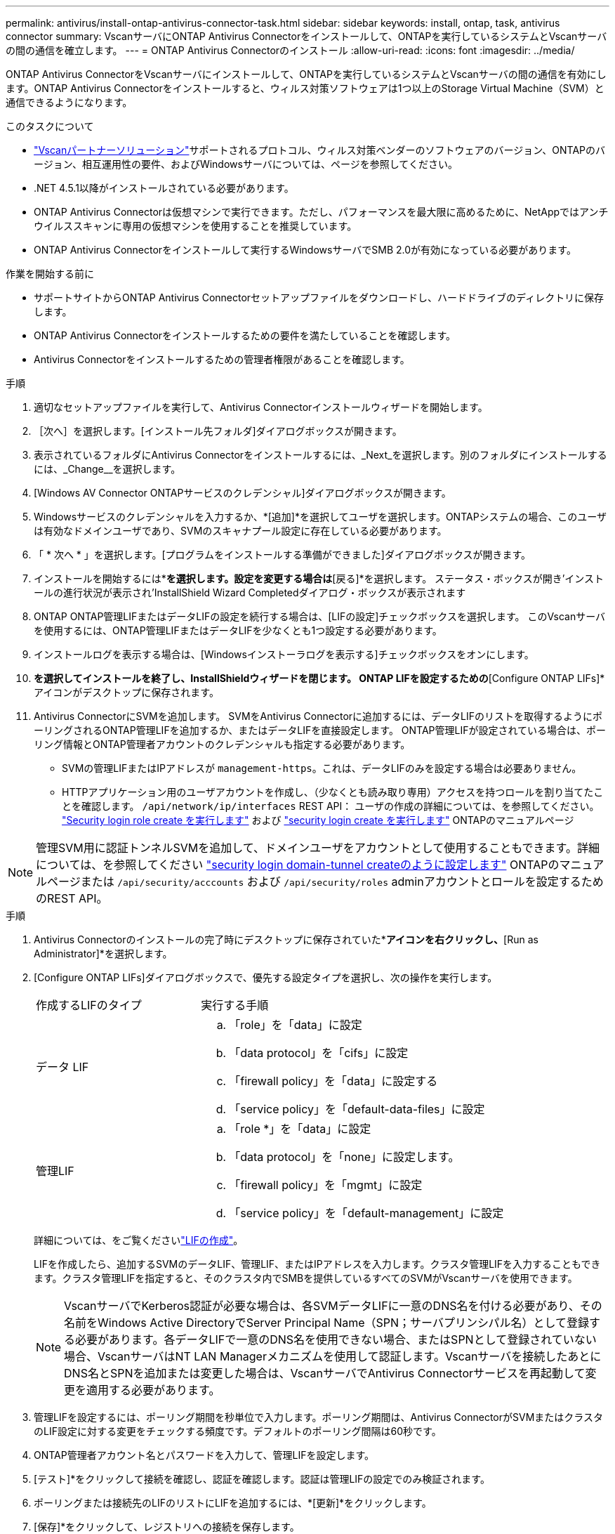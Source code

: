 ---
permalink: antivirus/install-ontap-antivirus-connector-task.html 
sidebar: sidebar 
keywords: install, ontap, task, antivirus connector 
summary: VscanサーバにONTAP Antivirus Connectorをインストールして、ONTAPを実行しているシステムとVscanサーバの間の通信を確立します。 
---
= ONTAP Antivirus Connectorのインストール
:allow-uri-read: 
:icons: font
:imagesdir: ../media/


[role="lead"]
ONTAP Antivirus ConnectorをVscanサーバにインストールして、ONTAPを実行しているシステムとVscanサーバの間の通信を有効にします。ONTAP Antivirus Connectorをインストールすると、ウィルス対策ソフトウェアは1つ以上のStorage Virtual Machine（SVM）と通信できるようになります。

.このタスクについて
* link:../antivirus/vscan-partner-solutions.html["Vscanパートナーソリューション"]サポートされるプロトコル、ウィルス対策ベンダーのソフトウェアのバージョン、ONTAPのバージョン、相互運用性の要件、およびWindowsサーバについては、ページを参照してください。
* .NET 4.5.1以降がインストールされている必要があります。
* ONTAP Antivirus Connectorは仮想マシンで実行できます。ただし、パフォーマンスを最大限に高めるために、NetAppではアンチウイルススキャンに専用の仮想マシンを使用することを推奨しています。
* ONTAP Antivirus Connectorをインストールして実行するWindowsサーバでSMB 2.0が有効になっている必要があります。


.作業を開始する前に
* サポートサイトからONTAP Antivirus Connectorセットアップファイルをダウンロードし、ハードドライブのディレクトリに保存します。
* ONTAP Antivirus Connectorをインストールするための要件を満たしていることを確認します。
* Antivirus Connectorをインストールするための管理者権限があることを確認します。


.手順
. 適切なセットアップファイルを実行して、Antivirus Connectorインストールウィザードを開始します。
. ［次へ］を選択します。[インストール先フォルダ]ダイアログボックスが開きます。
. 表示されているフォルダにAntivirus Connectorをインストールするには、_Next_を選択します。別のフォルダにインストールするには、_Change__を選択します。
. [Windows AV Connector ONTAPサービスのクレデンシャル]ダイアログボックスが開きます。
. Windowsサービスのクレデンシャルを入力するか、*[追加]*を選択してユーザを選択します。ONTAPシステムの場合、このユーザは有効なドメインユーザであり、SVMのスキャナプール設定に存在している必要があります。
. 「 * 次へ * 」を選択します。[プログラムをインストールする準備ができました]ダイアログボックスが開きます。
. インストールを開始するには*[インストール]*を選択します。設定を変更する場合は*[戻る]*を選択します。
ステータス・ボックスが開き'インストールの進行状況が表示され'InstallShield Wizard Completedダイアログ・ボックスが表示されます
. ONTAP ONTAP管理LIFまたはデータLIFの設定を続行する場合は、[LIFの設定]チェックボックスを選択します。
このVscanサーバを使用するには、ONTAP管理LIFまたはデータLIFを少なくとも1つ設定する必要があります。
. インストールログを表示する場合は、[Windowsインストーラログを表示する]チェックボックスをオンにします。
. [完了]*を選択してインストールを終了し、InstallShieldウィザードを閉じます。
ONTAP LIFを設定するための*[Configure ONTAP LIFs]*アイコンがデスクトップに保存されます。
. Antivirus ConnectorにSVMを追加します。
SVMをAntivirus Connectorに追加するには、データLIFのリストを取得するようにポーリングされるONTAP管理LIFを追加するか、またはデータLIFを直接設定します。
ONTAP管理LIFが設定されている場合は、ポーリング情報とONTAP管理者アカウントのクレデンシャルも指定する必要があります。
+
** SVMの管理LIFまたはIPアドレスが `management-https`。これは、データLIFのみを設定する場合は必要ありません。
** HTTPアプリケーション用のユーザアカウントを作成し、（少なくとも読み取り専用）アクセスを持つロールを割り当てたことを確認します。 `/api/network/ip/interfaces` REST API：
ユーザの作成の詳細については、を参照してください。 link:https://docs.netapp.com/us-en/ontap-cli/security-login-role-create.html["Security login role create を実行します"^] および link:https://docs.netapp.com/us-en/ontap-cli/security-login-create.html["security login create を実行します"^] ONTAPのマニュアルページ





NOTE: 管理SVM用に認証トンネルSVMを追加して、ドメインユーザをアカウントとして使用することもできます。詳細については、を参照してください link:https://docs.netapp.com/us-en/ontap-cli/security-login-domain-tunnel-create.html["security login domain-tunnel createのように設定します"^] ONTAPのマニュアルページまたは `/api/security/acccounts` および `/api/security/roles` adminアカウントとロールを設定するためのREST API。

.手順
. Antivirus Connectorのインストールの完了時にデスクトップに保存されていた*[Configure ONTAP LIFs]*アイコンを右クリックし、*[Run as Administrator]*を選択します。
. [Configure ONTAP LIFs]ダイアログボックスで、優先する設定タイプを選択し、次の操作を実行します。
+
[cols="35,65"]
|===


| 作成するLIFのタイプ | 実行する手順 


 a| 
データ LIF
 a| 
.. 「role」を「data」に設定
.. 「data protocol」を「cifs」に設定
.. 「firewall policy」を「data」に設定する
.. 「service policy」を「default-data-files」に設定




 a| 
管理LIF
 a| 
.. 「role *」を「data」に設定
.. 「data protocol」を「none」に設定します。
.. 「firewall policy」を「mgmt」に設定
.. 「service policy」を「default-management」に設定


|===
+
詳細については、をご覧くださいlink:../networking/create_a_lif.html["LIFの作成"]。

+
LIFを作成したら、追加するSVMのデータLIF、管理LIF、またはIPアドレスを入力します。クラスタ管理LIFを入力することもできます。クラスタ管理LIFを指定すると、そのクラスタ内でSMBを提供しているすべてのSVMがVscanサーバを使用できます。

+
[NOTE]
====
VscanサーバでKerberos認証が必要な場合は、各SVMデータLIFに一意のDNS名を付ける必要があり、その名前をWindows Active DirectoryでServer Principal Name（SPN；サーバプリンシパル名）として登録する必要があります。各データLIFで一意のDNS名を使用できない場合、またはSPNとして登録されていない場合、VscanサーバはNT LAN Managerメカニズムを使用して認証します。Vscanサーバを接続したあとにDNS名とSPNを追加または変更した場合は、VscanサーバでAntivirus Connectorサービスを再起動して変更を適用する必要があります。

====
. 管理LIFを設定するには、ポーリング期間を秒単位で入力します。ポーリング期間は、Antivirus ConnectorがSVMまたはクラスタのLIF設定に対する変更をチェックする頻度です。デフォルトのポーリング間隔は60秒です。
. ONTAP管理者アカウント名とパスワードを入力して、管理LIFを設定します。
. [テスト]*をクリックして接続を確認し、認証を確認します。認証は管理LIFの設定でのみ検証されます。
. ポーリングまたは接続先のLIFのリストにLIFを追加するには、*[更新]*をクリックします。
. [保存]*をクリックして、レジストリへの接続を保存します。
. 接続のリストをレジストリインポートまたはレジストリエクスポートファイルにエクスポートする場合は、*エクスポート*をクリックします。これは、複数のVscanサーバが同じ管理LIFまたはデータLIFのセットを使用する場合に便利です。


を参照してください link:configure-ontap-antivirus-connector-task.html["ONTAP Antivirus Connectorページの設定"] を参照してください。
